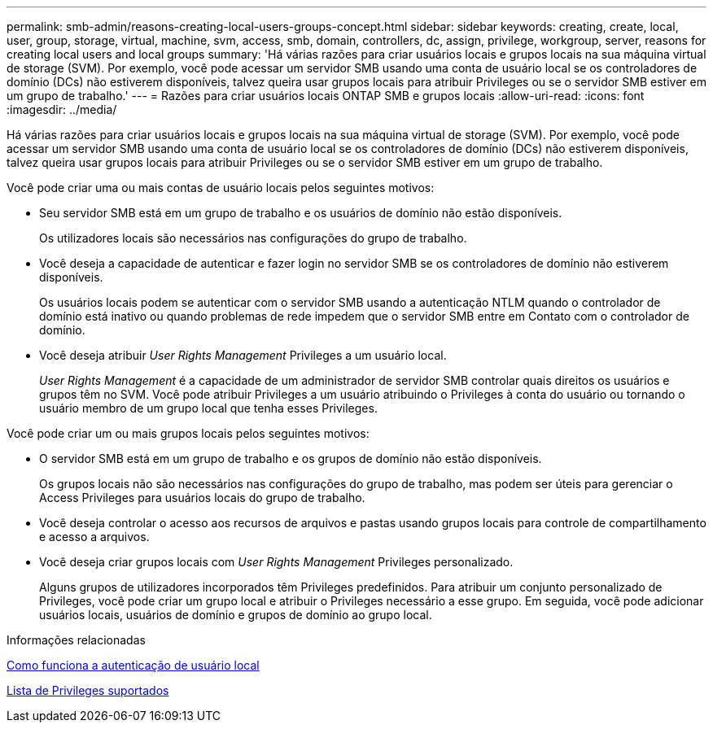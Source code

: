 ---
permalink: smb-admin/reasons-creating-local-users-groups-concept.html 
sidebar: sidebar 
keywords: creating, create, local, user, group, storage, virtual, machine, svm, access, smb, domain, controllers, dc, assign, privilege, workgroup, server, reasons for creating local users and local groups 
summary: 'Há várias razões para criar usuários locais e grupos locais na sua máquina virtual de storage (SVM). Por exemplo, você pode acessar um servidor SMB usando uma conta de usuário local se os controladores de domínio (DCs) não estiverem disponíveis, talvez queira usar grupos locais para atribuir Privileges ou se o servidor SMB estiver em um grupo de trabalho.' 
---
= Razões para criar usuários locais ONTAP SMB e grupos locais
:allow-uri-read: 
:icons: font
:imagesdir: ../media/


[role="lead"]
Há várias razões para criar usuários locais e grupos locais na sua máquina virtual de storage (SVM). Por exemplo, você pode acessar um servidor SMB usando uma conta de usuário local se os controladores de domínio (DCs) não estiverem disponíveis, talvez queira usar grupos locais para atribuir Privileges ou se o servidor SMB estiver em um grupo de trabalho.

Você pode criar uma ou mais contas de usuário locais pelos seguintes motivos:

* Seu servidor SMB está em um grupo de trabalho e os usuários de domínio não estão disponíveis.
+
Os utilizadores locais são necessários nas configurações do grupo de trabalho.

* Você deseja a capacidade de autenticar e fazer login no servidor SMB se os controladores de domínio não estiverem disponíveis.
+
Os usuários locais podem se autenticar com o servidor SMB usando a autenticação NTLM quando o controlador de domínio está inativo ou quando problemas de rede impedem que o servidor SMB entre em Contato com o controlador de domínio.

* Você deseja atribuir _User Rights Management_ Privileges a um usuário local.
+
_User Rights Management_ é a capacidade de um administrador de servidor SMB controlar quais direitos os usuários e grupos têm no SVM. Você pode atribuir Privileges a um usuário atribuindo o Privileges à conta do usuário ou tornando o usuário membro de um grupo local que tenha esses Privileges.



Você pode criar um ou mais grupos locais pelos seguintes motivos:

* O servidor SMB está em um grupo de trabalho e os grupos de domínio não estão disponíveis.
+
Os grupos locais não são necessários nas configurações do grupo de trabalho, mas podem ser úteis para gerenciar o Access Privileges para usuários locais do grupo de trabalho.

* Você deseja controlar o acesso aos recursos de arquivos e pastas usando grupos locais para controle de compartilhamento e acesso a arquivos.
* Você deseja criar grupos locais com _User Rights Management_ Privileges personalizado.
+
Alguns grupos de utilizadores incorporados têm Privileges predefinidos. Para atribuir um conjunto personalizado de Privileges, você pode criar um grupo local e atribuir o Privileges necessário a esse grupo. Em seguida, você pode adicionar usuários locais, usuários de domínio e grupos de domínio ao grupo local.



.Informações relacionadas
xref:local-user-authentication-concept.adoc[Como funciona a autenticação de usuário local]

xref:list-supported-privileges-reference.html[Lista de Privileges suportados]
